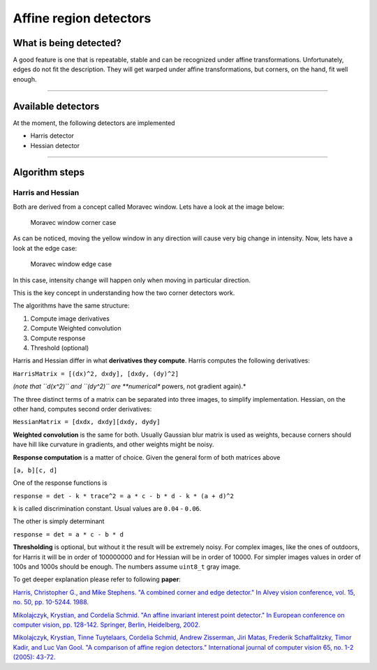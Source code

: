 Affine region detectors
-----------------------

What is being detected?
~~~~~~~~~~~~~~~~~~~~~~~

A good feature is one that is repeatable, stable and can be recognized
under affine transformations. Unfortunately, edges do not fit the
description. They will get warped under affine transformations, 
but corners, on the hand, fit well enough.

--------------

Available detectors
~~~~~~~~~~~~~~~~~~~

At the moment, the following detectors are implemented

-  Harris detector

-  Hessian detector

--------------

Algorithm steps
~~~~~~~~~~~~~~~

Harris and Hessian
^^^^^^^^^^^^^^^^^^

Both are derived from a concept called Moravec window. Lets have a look
at the image below:

.. figure:: ./Moravec-window-corner.png
   :alt: Moravec window corner case

   Moravec window corner case

As can be noticed, moving the yellow window in any direction will cause
very big change in intensity. Now, lets have a look at the edge case:

.. figure:: ./Moravec-window-edge.png
   :alt: Moravec window edge case

   Moravec window edge case

In this case, intensity change will happen only when moving in
particular direction.

This is the key concept in understanding how the two corner detectors
work.

The algorithms have the same structure:

1. Compute image derivatives

2. Compute Weighted convolution

3. Compute response

4. Threshold (optional)

Harris and Hessian differ in what **derivatives they compute**. Harris
computes the following derivatives:

``HarrisMatrix = [(dx)^2, dxdy], [dxdy, (dy)^2]``

*(note that ``d(x^2)`` and ``(dy^2)`` are **numerical** powers, not
gradient again).*

The three distinct terms of a matrix can be separated into three images,
to simplify implementation. Hessian, on the other hand, computes second
order derivatives:

``HessianMatrix = [dxdx, dxdy][dxdy, dydy]``

**Weighted convolution** is the same for both. Usually Gaussian blur
matrix is used as weights, because corners should have hill like
curvature in gradients, and other weights might be noisy.

**Response computation** is a matter of choice. Given the general form
of both matrices above

``[a, b][c, d]``

One of the response functions is

``response = det - k * trace^2 = a * c - b * d - k * (a + d)^2``

``k`` is called discrimination constant. Usual values are ``0.04`` -
``0.06``.

The other is simply determinant

``response = det = a * c - b * d``

**Thresholding** is optional, but without it the result will be
extremely noisy. For complex images, like the ones of outdoors, for
Harris it will be in order of 100000000 and for Hessian will be in order
of 10000. For simpler images values in order of 100s and 1000s should be
enough. The numbers assume ``uint8_t`` gray image.

To get deeper explanation please refer to following **paper**:

`Harris, Christopher G., and Mike Stephens. "A combined corner and edge
detector." In Alvey vision conference, vol. 15, no. 50, pp. 10-5244.
1988. <http://citeseerx.ist.psu.edu/viewdoc/download?doi=10.1.1.434.4816&rep=rep1&type=pdf>`__

`Mikolajczyk, Krystian, and Cordelia Schmid. "An affine invariant interest point detector." In European conference on computer vision, pp. 128-142. Springer, Berlin, Heidelberg, 2002. <https://hal.inria.fr/inria-00548252/document>`__

`Mikolajczyk, Krystian, Tinne Tuytelaars, Cordelia Schmid, Andrew Zisserman, Jiri Matas, Frederik Schaffalitzky, Timor Kadir, and Luc Van Gool. "A comparison of affine region detectors." International journal of computer vision 65, no. 1-2 (2005): 43-72. <https://hal.inria.fr/inria-00548528/document>`__

